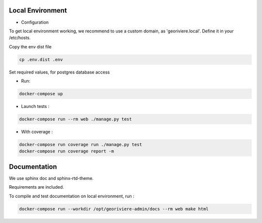 Local Environment
-----------------

* Configuration

To get local environment working, we recommend to use a custom domain, as 'georiviere.local'.
Define it in your /etc/hosts.

Copy the env dist file

.. code-block :: bash

    cp .env.dist .env

Set required values, for postgres database access


* Run:

.. code-block :: bash

    docker-compose up


* Launch tests :

.. code-block :: bash

    docker-compose run --rm web ./manage.py test


* With coverage :

.. code-block :: bash

    docker-compose run coverage run ./manage.py test
    docker-compose run coverage report -m


Documentation
-------------

We use sphinx doc and sphinx-rtd-theme.

Requirements are included.

To compile and test documentation on local environment, run :

.. code-block :: bash

    docker-compose run --workdir /opt/georiviere-admin/docs --rm web make html
